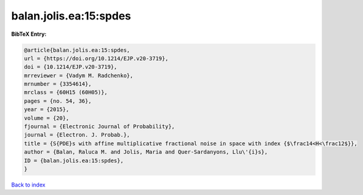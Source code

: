 balan.jolis.ea:15:spdes
=======================

.. :cite:t:`balan.jolis.ea:15:spdes`

.. bibliography:: ../../All.bib

**BibTeX Entry:**

.. code-block:: bibtex

   @article{balan.jolis.ea:15:spdes,
   url = {https://doi.org/10.1214/EJP.v20-3719},
   doi = {10.1214/EJP.v20-3719},
   mrreviewer = {Vadym M. Radchenko},
   mrnumber = {3354614},
   mrclass = {60H15 (60H05)},
   pages = {no. 54, 36},
   year = {2015},
   volume = {20},
   fjournal = {Electronic Journal of Probability},
   journal = {Electron. J. Probab.},
   title = {S{PDE}s with affine multiplicative fractional noise in space with index {$\frac14<H<\frac12$}},
   author = {Balan, Raluca M. and Jolis, Maria and Quer-Sardanyons, Llu\'{i}s},
   ID = {balan.jolis.ea:15:spdes},
   }

`Back to index <../index>`_
